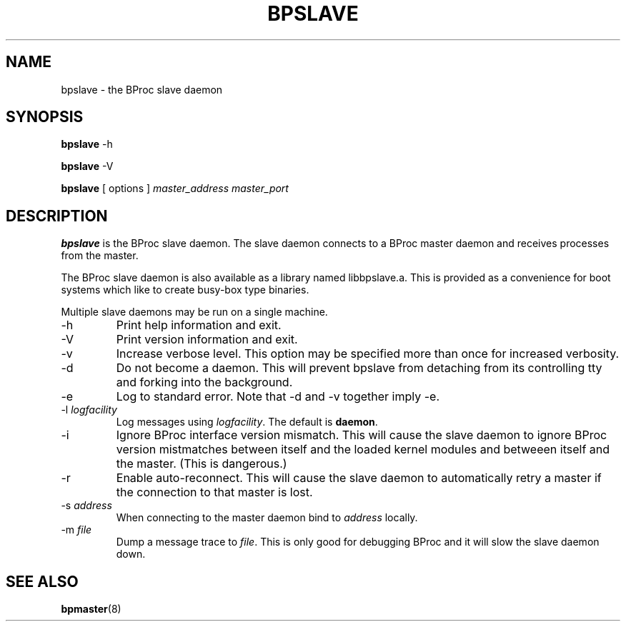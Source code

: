 .\" $Id: bpslave.8,v 1.3 2004/09/23 20:11:11 mkdist Exp $
.TH BPSLAVE 8 "" "BProc 4.0.0pre8" "BProc Programmer's Manual"
.SH NAME
bpslave \- the BProc slave daemon

.SH SYNOPSIS
\fBbpslave\fR \-h

\fBbpslave\fR \-V

\fBbpslave\fR [ options ] \fImaster_address\fR \fImaster_port\fR

.SH DESCRIPTION
.PP
\fBbpslave\fR is the BProc slave daemon.  The slave daemon
connects to a BProc master daemon and receives processes from the
master.

The BProc slave daemon is also available as a library named
libbpslave.a.  This is provided as a convenience for boot
systems which like to create busy\-box type binaries.

Multiple slave daemons may be run on a single machine.
.TP
\-h
Print help information and exit.
.TP
\-V
Print version information and exit.
.TP
\-v
Increase verbose level.  This option may be specified
more than once for increased verbosity.
.TP
\-d
Do not become a daemon.  This will prevent bpslave from
detaching from its controlling tty and forking into the background.
.TP
\-e
Log to standard error.  Note that \-d and \-v together imply \-e.
.TP
\-l \fIlogfacility\fR
Log messages using \fIlogfacility\fR.  The default is \fBdaemon\fR.
.TP
\-i
Ignore BProc interface version mismatch.  This will cause the
slave daemon to ignore BProc version mistmatches between itself and
the loaded kernel modules and betweeen itself and the master.  (This
is dangerous.)
.TP
\-r
Enable auto-reconnect.  This will cause the slave daemon to
automatically retry a master if the connection to that master is lost.
.TP
\-s \fIaddress\fR
When connecting to the master daemon bind to \fIaddress\fR locally.
.TP
\-m \fIfile\fR
Dump a message trace to \fIfile\fR.  This is
only good for debugging BProc and it will slow the slave daemon
down.

.SH SEE ALSO
.PP
\fBbpmaster\fR(8)
